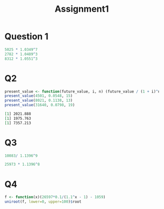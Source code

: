 #+TITLE: Assignment1

* Question 1
#+begin_src R :results output org
5025 * 1.0349^7
2782 * 1.0489^3
8312 * 1.0551^3
#+end_src

#+RESULTS:
#+begin_src org
[1] 6388.881
[1] 3210.402
[1] 9763.07
#+end_src

* Q2
#+begin_src R :results output org :noweb yes :exports both
present_value <- function(future_value, i, n) (future_value / (1 + i)^n)
present_value(4501, 0.0548, 15)
present_value(8021, 0.1138, 13)
present_value(31640, 0.0798, 19)
#+end_src

#+RESULTS:
#+begin_src org
[1] 2021.888
[1] 1975.763
[1] 7357.213
#+end_src
* Q3
#+begin_src R :results output.org
10083/ 1.1396^9
#+end_src

#+RESULTS:
: 3110.41116434221

#+begin_src R :results output.org
25973 * 1.1396^8
#+end_src

#+RESULTS:
: 73882.5097986949

* Q4
#+begin_src R :results output.org :noweb yes
f <- function(x)(26597*0.1/(1.1^x - 1) - 1059)
uniroot(f, lower=0, upper=100)$root
#+end_src

#+RESULTS:
: 13.1785413087354
